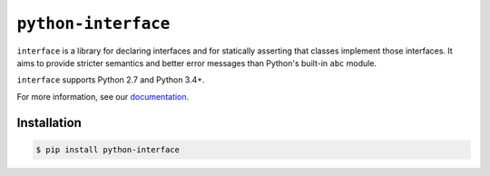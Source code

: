 ``python-interface``
=============

|build status|

``interface`` is a library for declaring interfaces and for statically
asserting that classes implement those interfaces. It aims to provide stricter
semantics and better error messages than Python's built-in ``abc`` module.

``interface`` supports Python 2.7 and Python 3.4+.

For more information, see our `documentation`_.

Installation
~~~~~~~~~~~~

.. code-block:: shell

   $ pip install python-interface

.. _`documentation` : http://interface.readthedocs.io
.. |build status| image:: https://travis-ci.org/ssanderson/interface.svg?branch=master
   :target: https://travis-ci.org/ssanderson/interface
